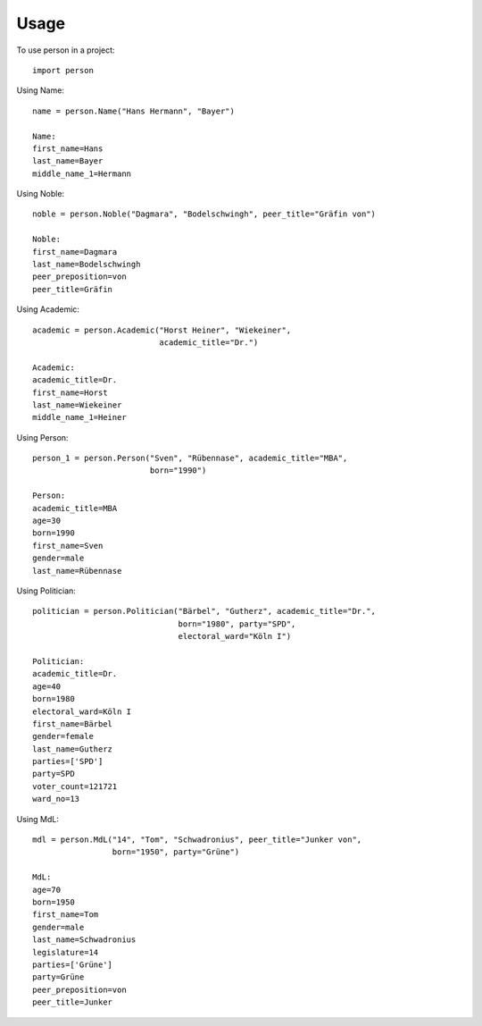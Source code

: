 =====
Usage
=====

To use person in a project::

    import person

Using Name::

    name = person.Name("Hans Hermann", "Bayer")

    Name:
    first_name=Hans
    last_name=Bayer
    middle_name_1=Hermann

Using Noble::

    noble = person.Noble("Dagmara", "Bodelschwingh", peer_title="Gräfin von")

    Noble:
    first_name=Dagmara
    last_name=Bodelschwingh
    peer_preposition=von
    peer_title=Gräfin

Using Academic::

    academic = person.Academic("Horst Heiner", "Wiekeiner",
                               academic_title="Dr.")

    Academic:
    academic_title=Dr.
    first_name=Horst
    last_name=Wiekeiner
    middle_name_1=Heiner

Using Person::

    person_1 = person.Person("Sven", "Rübennase", academic_title="MBA",
                             born="1990")

    Person:
    academic_title=MBA
    age=30
    born=1990
    first_name=Sven
    gender=male
    last_name=Rübennase

Using Politician::

    politician = person.Politician("Bärbel", "Gutherz", academic_title="Dr.",
                                   born="1980", party="SPD",
                                   electoral_ward="Köln I")

    Politician:
    academic_title=Dr.
    age=40
    born=1980
    electoral_ward=Köln I
    first_name=Bärbel
    gender=female
    last_name=Gutherz
    parties=['SPD']
    party=SPD
    voter_count=121721
    ward_no=13

Using MdL::

    mdl = person.MdL("14", "Tom", "Schwadronius", peer_title="Junker von",
                     born="1950", party="Grüne")

    MdL:
    age=70
    born=1950
    first_name=Tom
    gender=male
    last_name=Schwadronius
    legislature=14
    parties=['Grüne']
    party=Grüne
    peer_preposition=von
    peer_title=Junker


